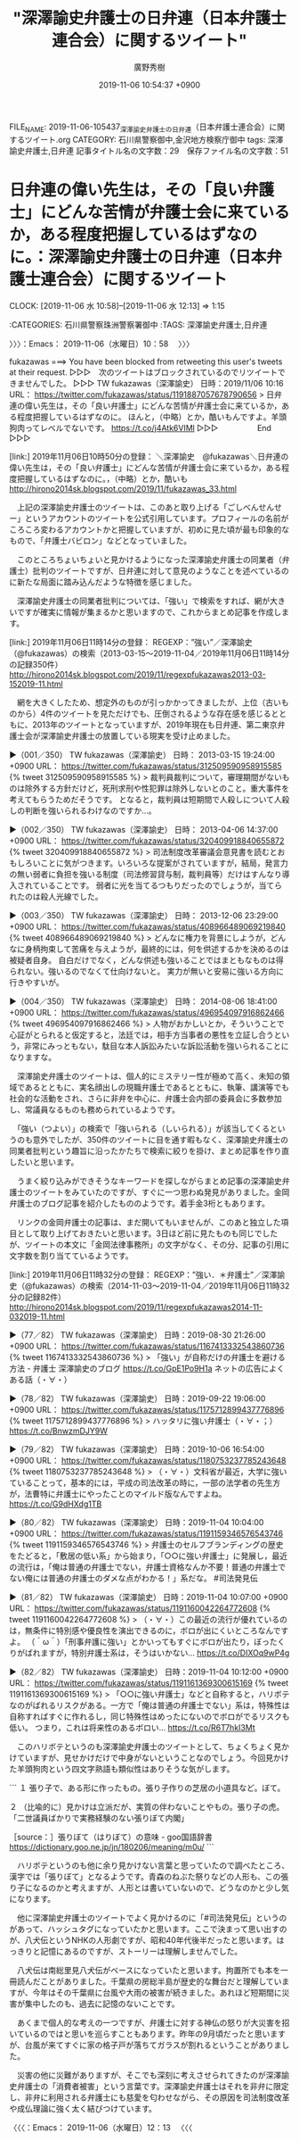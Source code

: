 #+TITLE: "深澤諭史弁護士の日弁連（日本弁護士連合会）に関するツイート"
#+AUTHOR: 廣野秀樹
#+EMAIL:  hirono2013k@gmail.com
#+DATE: 2019-11-06 10:54:37 +0900
FILE_NAME: 2019-11-06-105437_深澤諭史弁護士の日弁連（日本弁護士連合会）に関するツイート.org
CATEGORY: 石川県警察御中,金沢地方検察庁御中
tags: 深澤諭史弁護士,日弁連
記事タイトル名の文字数：29　保存ファイル名の文字数：51
#+STARTUP: showeverything


* 日弁連の偉い先生は，その「良い弁護士」にどんな苦情が弁護士会に来ているか，ある程度把握しているはずなのに。：深澤諭史弁護士の日弁連（日本弁護士連合会）に関するツイート
  CLOCK: [2019-11-06 水 10:58]--[2019-11-06 水 12:13] =>  1:15

:CATEGORIES: 石川県警察珠洲警察署御中
:TAGS: 深澤諭史弁護士,日弁連

〉〉〉：Emacs： 2019-11-06（水曜日）10：58　 〉〉〉

fukazawas ===> You have been blocked from retweeting this user's tweets at their request.
▷▷▷　次のツイートはブロックされているのでリツイートできませんでした。 ▷▷▷
TW fukazawas（深澤諭史） 日時：2019/11/06 10:16 URL： https://twitter.com/fukazawas/status/1191887057678790656
> 日弁連の偉い先生は，その「良い弁護士」にどんな苦情が弁護士会に来ているか，ある程度把握しているはずなのに。 \n ほんと，（中略）とか，酷いもんですよ。羊頭狗肉ってレベルでないです。 https://t.co/j4Atk6VIMl
▷▷▷　　　　　End　　　　　▷▷▷

[link:] 2019年11月06日10時50分の登録： ＼深澤諭史　@fukazawas＼日弁連の偉い先生は，その「良い弁護士」にどんな苦情が弁護士会に来ているか，ある程度把握しているはずなのに。\nほんと，（中略）とか，酷いも http://hirono2014sk.blogspot.com/2019/11/fukazawas_33.html

　上記の深澤諭史弁護士のツイートは、このあと取り上げる「ごしべんせんせー」というアカウントのツイートを公式引用しています。プロフィールの名前がころころ変わるアカウントかと把握していますが、初めに見た頃が最も印象的なもので、「弁護士バビロン」などとなっていました。

　このところちょいちょいと見かけるようになった深澤諭史弁護士の同業者（弁護士）批判のツイートですが、日弁連に対して意見のようなことを述べているのに新たな局面に踏み込んだような特徴を感じました。

　深澤諭史弁護士の同業者批判については、「強い」で検索をすれば、網が大きいですが確実に情報が集まるかと思いますので、これからまとめ記事を作成します。

[link:] 2019年11月06日11時14分の登録： REGEXP：”強い”／深澤諭史（@fukazawas）の検索（2013-03-15〜2019-11-04／2019年11月06日11時14分の記録350件） http://hirono2014sk.blogspot.com/2019/11/regexpfukazawas2013-03-152019-11.html

　網を大きくしたため、想定外のものが引っかかってきましたが、上位（古いものから）4件のツイートを見ただけでも、圧倒されるような存在感を感じるとともに、2013年のツイートとなっていますが、2019年現在も日弁連、第二東京弁護士会が深澤諭史弁護士の放置している現実を受け止めました。

▶（001／350） TW fukazawas（深澤諭史） 日時： 2013-03-15 19:24:00 +0900 URL： https://twitter.com/fukazawas/status/312509590958915585
{% tweet 312509590958915585 %}
> 裁判員裁判について，審理期間がないものは除外する方針だけど，死刑求刑や性犯罪は除外しないとのこと。重大事件を考えてもらうためだそうです。 \n となると，裁判員は短期間で人殺しについて人殺しの判断を強いられるわけなのですか…。

▶（002／350） TW fukazawas（深澤諭史） 日時： 2013-04-06 14:37:00 +0900 URL： https://twitter.com/fukazawas/status/320409918840655872
{% tweet 320409918840655872 %}
> 司法制度改革審議会意見書を読むとおもしろいことに気がつきます。いろいろな提案がされていますが，結局，発言力の無い弱者に負担を強いる制度（司法修習貸与制，裁判員等）だけはすんなり導入されていることです。 \n 弱者に光を当てるつもりだったのでしょうが，当てられたのは殺人光線でした。

▶（003／350） TW fukazawas（深澤諭史） 日時： 2013-12-06 23:29:00 +0900 URL： https://twitter.com/fukazawas/status/408966489069219840
{% tweet 408966489069219840 %}
> どんなに権力を背景にしようが，どんなに身柄拘束して苦痛を与えようが，最終的には，何を供述するかを決めるのは被疑者自身。 \n \n 自白だけでなく，どんな供述も強いることではまともなものは得られない。強いるのでなくて仕向けないと。 \n 実力が無いと安易に強いる方向に行きやすいが。

▶（004／350） TW fukazawas（深澤諭史） 日時： 2014-08-06 18:41:00 +0900 URL： https://twitter.com/fukazawas/status/496954097916862466
{% tweet 496954097916862466 %}
> 人物がおかしいとか，そういうことで心証がとられると仮定すると，法廷では，相手方当事者の悪性を立証し合うという，非常にみっともない，駄目な本人訴訟みたいな訴訟活動を強いられることになりますな。

　深澤諭史弁護士のツイートは、個人的にミステリー性が極めて高く、未知の領域であるとともに、実名顔出しの現職弁護士であるとともに、執筆、講演等でも社会的な活動をされ、さらに非弁を中心に、弁護士会内部の委員会に多数参加し、常議員なるものも務められているようです。

　「強い（つよい）」の検索で「強いられる（しいられる）」が該当してくるというのも意外でしたが、350件のツイートに目を通す暇もなく、深澤諭史弁護士の同業者批判という趣旨に沿ったかたちで検索に絞りを掛け、まとめ記事を作り直したいと思います。

　うまく絞り込みができそうなキーワードを探しながらまとめ記事の深澤諭史弁護士のツイートをみていたのですが、すぐに一つ思わぬ発見がありました。金岡弁護士のブログ記事を紹介したもののようです。着手金3桁ともあります。

　リンクの金岡弁護士の記事は、まだ開いてもいませんが、このあと独立した項目として取り上げておきたいと思います。3日ほど前に見たものも同じでしたが、ツイートの本文に「金岡法律事務所」の文字がなく、その分、記事の引用に文字数を割り当てているようです。

[link:] 2019年11月06日11時32分の登録： REGEXP：”強い．＊弁護士”／深澤諭史（@fukazawas）の検索（2014-11-03〜2019-11-04／2019年11月06日11時32分の記録82件） http://hirono2014sk.blogspot.com/2019/11/regexpfukazawas2014-11-032019-11.html

▶（77／82） TW fukazawas（深澤諭史） 日時：2019-08-30 21:26:00 +0900 URL： https://twitter.com/fukazawas/status/1167413332543860736
{% tweet 1167413332543860736 %}
> 「強い」が自称だけの弁護士を避ける方法 - 弁護士 深澤諭史のブログ https://t.co/GpE1Po9H1a \n ネットの広告によくある話（・∀・）

▶（78／82） TW fukazawas（深澤諭史） 日時：2019-09-22 19:06:00 +0900 URL： https://twitter.com/fukazawas/status/1175712899437776896
{% tweet 1175712899437776896 %}
> ハッタリに強い弁護士（・∀・；） https://t.co/BnwzmDJY9W

▶（79／82） TW fukazawas（深澤諭史） 日時：2019-10-06 16:54:00 +0900 URL： https://twitter.com/fukazawas/status/1180753237785243648
{% tweet 1180753237785243648 %}
> （・∀・）文科省が最近，大学に強いていることって，基本的には，平成の司法改革の時に，一部の法学者の先生方が，法曹特に弁護士にやったことのマイルド版なんですよね。 https://t.co/G9dHXdg1TB

▶（80／82） TW fukazawas（深澤諭史） 日時：2019-11-04 10:04:00 +0900 URL： https://twitter.com/fukazawas/status/1191159346576543746
{% tweet 1191159346576543746 %}
> 弁護士のセルフブランディングの歴史をたどると，「敷居の低い系」から始まり，「○○に強い弁護士」に発展し，最近の流行は，「俺は普通の弁護士でない，弁護士資格なんか不要！普通の弁護士でない俺には普通の弁護士のダメな点がわかる！」系だな。 \n #司法発見伝

▶（81／82） TW fukazawas（深澤諭史） 日時：2019-11-04 10:07:00 +0900 URL： https://twitter.com/fukazawas/status/1191160042264772608
{% tweet 1191160042264772608 %}
> （・∀・）この最近の流行が優れているのは，無条件に特別感や優良性を演出できるのに，ボロが出にくいところなんですよ。 \n （＾ω＾）「刑事弁護に強い」とかいってもすぐにボロが出たり，ぼったくりがばれますが，特別弁護士系は，そうはいかない… https://t.co/DIXOq9wP4g

▶（82／82） TW fukazawas（深澤諭史） 日時：2019-11-04 10:12:00 +0900 URL： https://twitter.com/fukazawas/status/1191161369300615169
{% tweet 1191161369300615169 %}
> 「○○に強い弁護士」などと自称すると，ハリボテなのがばれるリスクがある。一方で「俺は普通の弁護士でない」系は，特殊性は自称すればすぐに作れるし，同じ特殊性はめったにないのでボロがでるリスクも低い。 \n つまり，これは将来性のあるボロい… https://t.co/R6T7hkI3Mt

　このハリボテというのも深澤諭史弁護士のツイートとして、ちょくちょく見かけていますが、見せかけだけで中身がないということなのでしょう。今回見かけた羊頭狗肉という四文字熟語も類似性はありそうな気がします。

```
１ 張り子で、ある形に作ったもの。張り子作りの芝居の小道具など。ぼて。

２ （比喩的に）見かけは立派だが、実質の伴わないことやもの。張り子の虎。「二世議員ばかりで実務経験のない張りぼて内閣」

［source：］張りぼて（はりぼて）の意味 - goo国語辞書 https://dictionary.goo.ne.jp/jn/180206/meaning/m0u/
```

　ハリボテというのも他に余り見かけない言葉と思っていたので調べたところ、漢字では「張りぼて」となるようです。青森のねぶた祭りなどの人形も、この張り子になるのかと考えますが、人形とは書いていないので、どうなのかと少し気になります。

　他に深澤諭史弁護士のツイートでよく見かけるのに「#司法発見伝」というのがあって、ハッシュタグになっていたかと思います。ここで決まって思い出すのが、八犬伝というNHKの人形劇ですが、昭和40年代後半だったと思います。はっきりと記憶にあるのですが、ストーリーは理解しませんでした。

　八犬伝は南総里見八犬伝がベースになっていたと思います。拘置所でも本を一冊読んだことがありました。千葉県の房総半島が歴史的な舞台だと理解していますが、今年はその千葉県に台風や大雨の被害が続きました。あれほど短期間に災害が集中したのも、過去に記憶のないことです。

　あくまで個人的な考えの一つですが、弁護士に対する神仏の怒りが大災害を招いているのではと思いを巡らすこともあります。昨年の9月頃だったと思いますが、台風が来てすぐに家の格子戸が落ちてガラスが割れるということがありました。

　災害の他に災難がありますが、そこでも深刻に考えさせられてきたのが深澤諭史弁護士の「消費者被害」という言葉です。深澤諭史弁護士はそれを非弁に限定し、非弁に利用される弁護士にも慈愛を匂わせながら、その原因を司法制度改革や成仏理論に強く太く結びつけています。

〈〈〈：Emacs： 2019-11-06（水曜日）12：13 　〈〈〈

